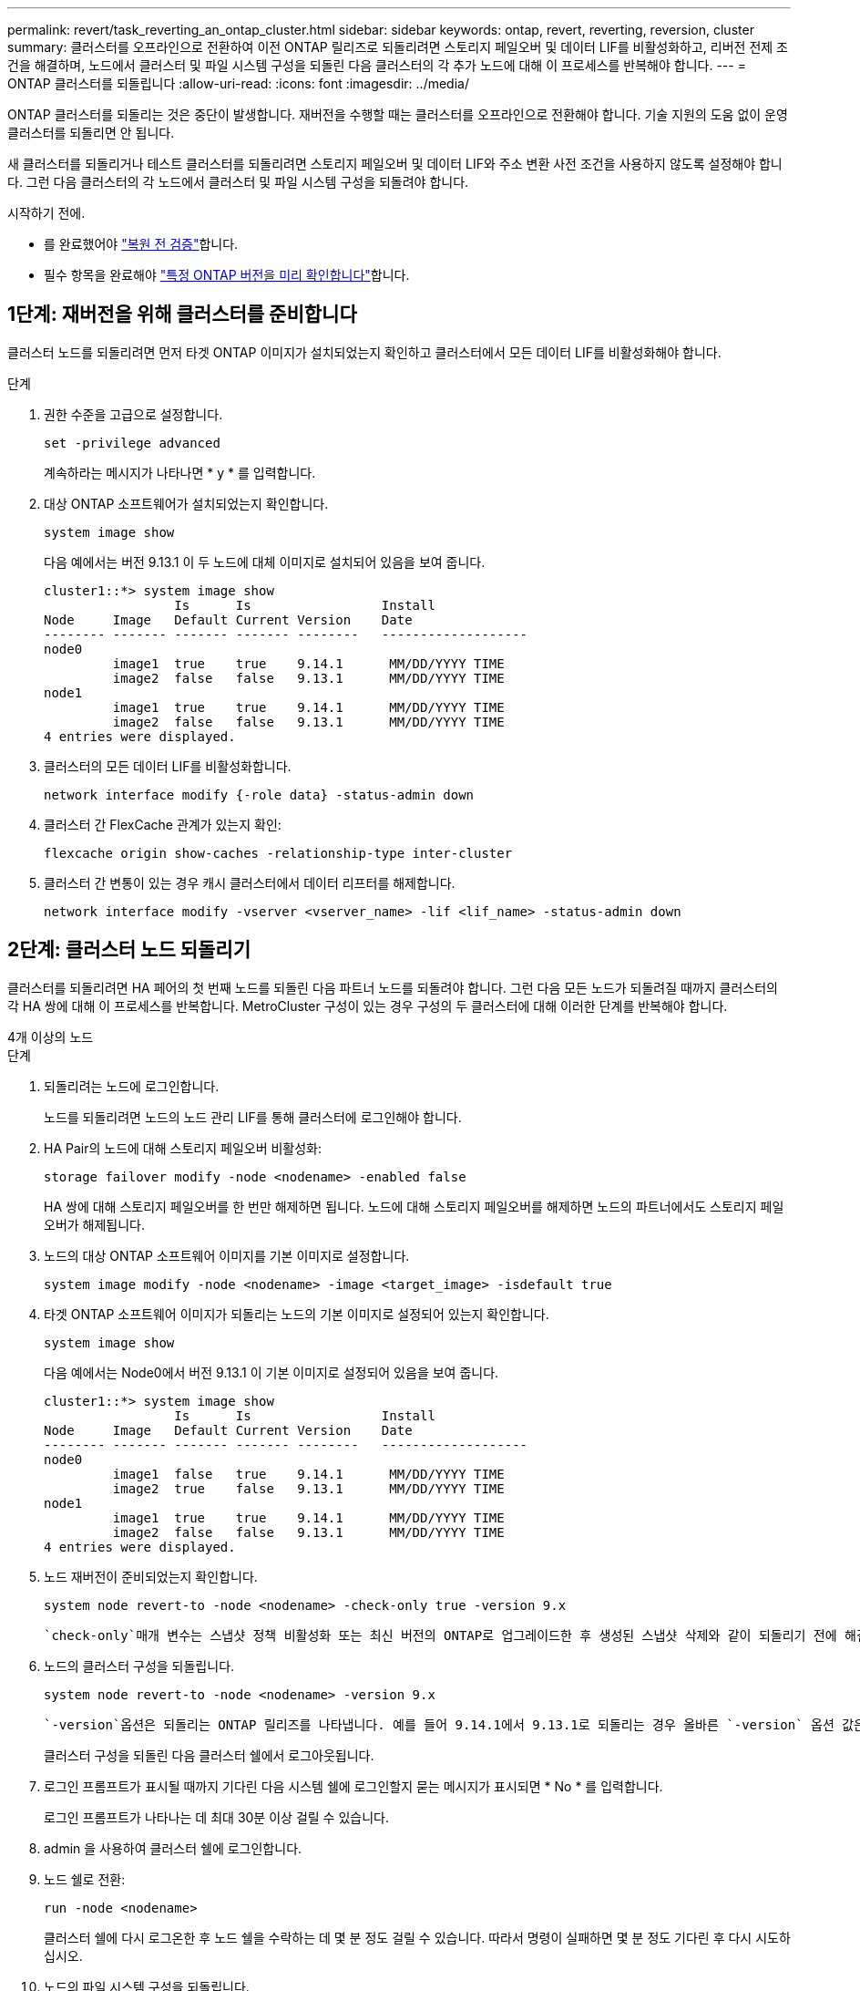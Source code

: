---
permalink: revert/task_reverting_an_ontap_cluster.html 
sidebar: sidebar 
keywords: ontap, revert, reverting, reversion, cluster 
summary: 클러스터를 오프라인으로 전환하여 이전 ONTAP 릴리즈로 되돌리려면 스토리지 페일오버 및 데이터 LIF를 비활성화하고, 리버전 전제 조건을 해결하며, 노드에서 클러스터 및 파일 시스템 구성을 되돌린 다음 클러스터의 각 추가 노드에 대해 이 프로세스를 반복해야 합니다. 
---
= ONTAP 클러스터를 되돌립니다
:allow-uri-read: 
:icons: font
:imagesdir: ../media/


[role="lead"]
ONTAP 클러스터를 되돌리는 것은 중단이 발생합니다. 재버전을 수행할 때는 클러스터를 오프라인으로 전환해야 합니다. 기술 지원의 도움 없이 운영 클러스터를 되돌리면 안 됩니다.

새 클러스터를 되돌리거나 테스트 클러스터를 되돌리려면 스토리지 페일오버 및 데이터 LIF와 주소 변환 사전 조건을 사용하지 않도록 설정해야 합니다. 그런 다음 클러스터의 각 노드에서 클러스터 및 파일 시스템 구성을 되돌려야 합니다.

.시작하기 전에.
* 를 완료했어야 link:task_things_to_verify_before_revert.html["복원 전 검증"]합니다.
* 필수 항목을 완료해야 link:concept_pre_revert_checks.html["특정 ONTAP 버전을 미리 확인합니다"]합니다.




== 1단계: 재버전을 위해 클러스터를 준비합니다

클러스터 노드를 되돌리려면 먼저 타겟 ONTAP 이미지가 설치되었는지 확인하고 클러스터에서 모든 데이터 LIF를 비활성화해야 합니다.

.단계
. 권한 수준을 고급으로 설정합니다.
+
[source, cli]
----
set -privilege advanced
----
+
계속하라는 메시지가 나타나면 * y * 를 입력합니다.

. 대상 ONTAP 소프트웨어가 설치되었는지 확인합니다.
+
[source, cli]
----
system image show
----
+
다음 예에서는 버전 9.13.1 이 두 노드에 대체 이미지로 설치되어 있음을 보여 줍니다.

+
[listing]
----
cluster1::*> system image show
                 Is      Is                 Install
Node     Image   Default Current Version    Date
-------- ------- ------- ------- --------   -------------------
node0
         image1  true    true    9.14.1      MM/DD/YYYY TIME
         image2  false   false   9.13.1      MM/DD/YYYY TIME
node1
         image1  true    true    9.14.1      MM/DD/YYYY TIME
         image2  false   false   9.13.1      MM/DD/YYYY TIME
4 entries were displayed.
----
. 클러스터의 모든 데이터 LIF를 비활성화합니다.
+
[source, cli]
----
network interface modify {-role data} -status-admin down
----
. 클러스터 간 FlexCache 관계가 있는지 확인:
+
[source, cli]
----
flexcache origin show-caches -relationship-type inter-cluster
----
. 클러스터 간 변통이 있는 경우 캐시 클러스터에서 데이터 리프터를 해제합니다.
+
[source, cli]
----
network interface modify -vserver <vserver_name> -lif <lif_name> -status-admin down
----




== 2단계: 클러스터 노드 되돌리기

클러스터를 되돌리려면 HA 페어의 첫 번째 노드를 되돌린 다음 파트너 노드를 되돌려야 합니다. 그런 다음 모든 노드가 되돌려질 때까지 클러스터의 각 HA 쌍에 대해 이 프로세스를 반복합니다. MetroCluster 구성이 있는 경우 구성의 두 클러스터에 대해 이러한 단계를 반복해야 합니다.

[role="tabbed-block"]
====
.4개 이상의 노드
--
.단계
. 되돌리려는 노드에 로그인합니다.
+
노드를 되돌리려면 노드의 노드 관리 LIF를 통해 클러스터에 로그인해야 합니다.

. HA Pair의 노드에 대해 스토리지 페일오버 비활성화:
+
[source, cli]
----
storage failover modify -node <nodename> -enabled false
----
+
HA 쌍에 대해 스토리지 페일오버를 한 번만 해제하면 됩니다. 노드에 대해 스토리지 페일오버를 해제하면 노드의 파트너에서도 스토리지 페일오버가 해제됩니다.

. 노드의 대상 ONTAP 소프트웨어 이미지를 기본 이미지로 설정합니다.
+
[source, cli]
----
system image modify -node <nodename> -image <target_image> -isdefault true
----
. 타겟 ONTAP 소프트웨어 이미지가 되돌리는 노드의 기본 이미지로 설정되어 있는지 확인합니다.
+
[source, cli]
----
system image show
----
+
다음 예에서는 Node0에서 버전 9.13.1 이 기본 이미지로 설정되어 있음을 보여 줍니다.

+
[listing]
----
cluster1::*> system image show
                 Is      Is                 Install
Node     Image   Default Current Version    Date
-------- ------- ------- ------- --------   -------------------
node0
         image1  false   true    9.14.1      MM/DD/YYYY TIME
         image2  true    false   9.13.1      MM/DD/YYYY TIME
node1
         image1  true    true    9.14.1      MM/DD/YYYY TIME
         image2  false   false   9.13.1      MM/DD/YYYY TIME
4 entries were displayed.
----
. 노드 재버전이 준비되었는지 확인합니다.
+
[source, cli]
----
system node revert-to -node <nodename> -check-only true -version 9.x
----
+
 `check-only`매개 변수는 스냅샷 정책 비활성화 또는 최신 버전의 ONTAP로 업그레이드한 후 생성된 스냅샷 삭제와 같이 되돌리기 전에 해결해야 할 모든 사전 조건을 식별합니다.

. 노드의 클러스터 구성을 되돌립니다.
+
[source, cli]
----
system node revert-to -node <nodename> -version 9.x
----
+
 `-version`옵션은 되돌리는 ONTAP 릴리즈를 나타냅니다. 예를 들어 9.14.1에서 9.13.1로 되돌리는 경우 올바른 `-version` 옵션 값은 9.13.1입니다.

+
클러스터 구성을 되돌린 다음 클러스터 쉘에서 로그아웃됩니다.

. 로그인 프롬프트가 표시될 때까지 기다린 다음 시스템 쉘에 로그인할지 묻는 메시지가 표시되면 * No * 를 입력합니다.
+
로그인 프롬프트가 나타나는 데 최대 30분 이상 걸릴 수 있습니다.

. admin 을 사용하여 클러스터 쉘에 로그인합니다.
. 노드 쉘로 전환:
+
[source, cli]
----
run -node <nodename>
----
+
클러스터 쉘에 다시 로그온한 후 노드 쉘을 수락하는 데 몇 분 정도 걸릴 수 있습니다. 따라서 명령이 실패하면 몇 분 정도 기다린 후 다시 시도하십시오.

. 노드의 파일 시스템 구성을 되돌립니다.
+
[source, cli]
----
revert_to 9.x
----
+
이 명령은 노드의 파일 시스템 구성을 되돌릴 준비가 되었는지 확인한 다음 되돌립니다. 전제 조건이 식별되는 경우 조건을 해결한 다음 명령을 다시 실행해야 `revert_to` 합니다.

+

NOTE: 시스템 콘솔을 사용하여 복원 프로세스를 모니터링하면 노드 쉘에서 볼 수 있는 것보다 더 자세한 정보가 표시됩니다.

+
명령이 완료되면 자동 부팅 기능이 ONTAP로 재부팅됩니다.

+
AUTOBOOT이 FALSE인 경우 명령이 완료되면 Loader 프롬프트가 표시됩니다. 를 `yes` 입력하여 되돌린 다음 를 사용하여 `boot_ontap` 노드를 수동으로 재부팅합니다.

. 노드가 재부팅된 후 새 소프트웨어가 실행 중인지 확인합니다.
+
[source, cli]
----
system node image show
----
+
다음 예제에서 image1은 새 ONTAP 버전이며 Node0에서 현재 버전으로 설정됩니다.

+
[listing]
----
cluster1::*> system node image show
                 Is      Is                 Install
Node     Image   Default Current Version    Date
-------- ------- ------- ------- --------   -------------------
node0
         image1  true    true    X.X.X       MM/DD/YYYY TIME
         image2  false   false   Y.Y.Y      MM/DD/YYYY TIME
node1
         image1  true    false   X.X.X      MM/DD/YYYY TIME
         image2  false   true    Y.Y.Y      MM/DD/YYYY TIME
4 entries were displayed.
----
. 노드의 복원 상태가 완료되었는지 확인합니다.
+
[source, cli]
----
system node upgrade-revert show -node <nodename>
----
+
상태는 "완료", "필요 없음" 또는 "반환된 테이블 항목이 없습니다."로 표시되어야 합니다.

. HA 쌍의 다른 노드에서 이러한 단계를 반복한 다음, 각 추가 HA 쌍에 대해 이 단계를 반복합니다.
+
MetroCluster 구성이 있는 경우 구성의 두 클러스터에서 이 단계를 반복해야 합니다

. 모든 노드를 되돌린 후 클러스터에 대해 고가용성을 다시 설정합니다.
+
[source, cli]
----
cluster ha modify -configured true
----


--
.2노드 클러스터
--
. 되돌리려는 노드에 로그인합니다.
+
노드를 되돌리려면 노드의 노드 관리 LIF를 통해 클러스터에 로그인해야 합니다.

. 클러스터 고가용성(HA) 비활성화:
+
[source, cli]
----
cluster ha modify -configured false
----
. 스토리지 페일오버 해제:
+
[source, cli]
----
storage failover modify -node <nodename> -enabled false
----
+
HA 쌍에 대해 스토리지 페일오버를 한 번만 해제하면 됩니다. 노드에 대해 스토리지 페일오버를 해제하면 노드의 파트너에서도 스토리지 페일오버가 해제됩니다.

. 노드의 대상 ONTAP 소프트웨어 이미지를 기본 이미지로 설정합니다.
+
[source, cli]
----
system image modify -node <nodename> -image <target_image> -isdefault true
----
. 타겟 ONTAP 소프트웨어 이미지가 되돌리는 노드의 기본 이미지로 설정되어 있는지 확인합니다.
+
[source, cli]
----
system image show
----
+
다음 예제에서는 버전 9.1이 Node0의 기본 이미지로 설정된 것을 보여 줍니다.

+
[listing]
----
cluster1::*> system image show
                 Is      Is                 Install
Node     Image   Default Current Version    Date
-------- ------- ------- ------- --------   -------------------
node0
         image1  false   true    9.2        MM/DD/YYYY TIME
         image2  true    false   9.1        MM/DD/YYYY TIME
node1
         image1  true    true    9.2        MM/DD/YYYY TIME
         image2  false   false   9.1        MM/DD/YYYY TIME
4 entries were displayed.
----
. 노드에 현재 epsilon이 있는지 확인합니다.
+
[source, cli]
----
cluster show -node <nodename>
----
+
다음 예는 노드가 epsilon를 보유하고 있음을 보여줍니다.

+
[listing]
----
cluster1::*> cluster show -node node1

          Node: node1
          UUID: 026efc12-ac1a-11e0-80ed-0f7eba8fc313
       Epsilon: true
   Eligibility: true
        Health: true
----
+
.. 노드에 epsilon이 있는 경우 노드에 epsilon을 FALSE로 표시하여 epsilon을 노드의 파트너로 전송할 수 있도록 합니다.
+
[source, cli]
----
cluster modify -node <nodename> -epsilon false
----
.. 파트너 노드에서 epsilon true를 표시하여 epsilon을 노드의 파트너로 전송합니다.
+
[source, cli]
----
cluster modify -node <node_partner_name> -epsilon true
----


. 노드 재버전이 준비되었는지 확인합니다.
+
[source, cli]
----
system node revert-to -node <nodename> -check-only true -version 9.x
----
+
 `check-only`매개 변수는 스냅샷 정책 비활성화 또는 최신 버전의 ONTAP로 업그레이드한 후 생성된 스냅샷 삭제와 같이 되돌리기 전에 해결해야 할 모든 조건을 식별합니다.

. 노드의 클러스터 구성을 되돌립니다.
+
[source, cli]
----
system node revert-to -node <nodename> -version 9.x
----
+
 `-version`옵션은 되돌리는 ONTAP 릴리즈를 나타냅니다. 예를 들어 9.14.1에서 9.13.1로 되돌리는 경우 올바른 `-version` 옵션 값은 9.13.1입니다.

+
클러스터 구성을 되돌린 다음 클러스터 쉘에서 로그아웃됩니다.

. 로그인 프롬프트가 표시될 때까지 기다린 다음 시스템 쉘에 로그인할지 묻는 메시지가 나타나면 를 `No` 입력합니다.
+
로그인 프롬프트가 나타나는 데 최대 30분 이상 걸릴 수 있습니다.

. admin 을 사용하여 클러스터 쉘에 로그인합니다.
. 노드 쉘로 전환:
+
[source, cli]
----
run -node <nodename>
----
+
클러스터 쉘에 다시 로그온한 후 노드 쉘을 수락하는 데 몇 분 정도 걸릴 수 있습니다. 따라서 명령이 실패하면 몇 분 정도 기다린 후 다시 시도하십시오.

. 노드의 파일 시스템 구성을 되돌립니다.
+
[source, cli]
----
revert_to 9.x
----
+
이 명령은 노드의 파일 시스템 구성을 되돌릴 준비가 되었는지 확인한 다음 되돌립니다. 전제 조건이 식별되는 경우 조건을 해결한 다음 명령을 다시 실행해야 `revert_to` 합니다.

+

NOTE: 시스템 콘솔을 사용하여 복원 프로세스를 모니터링하면 노드 쉘에서 볼 수 있는 것보다 더 자세한 정보가 표시됩니다.

+
명령이 완료되면 자동 부팅 기능이 ONTAP로 재부팅됩니다.

+
autoboot가 false 이면 명령이 로더 프롬프트를 표시합니다. 되돌리려면 yes를 입력하고 노드를 수동으로 재부팅하려면 boot_ONTAP을 사용합니다.

. 노드가 재부팅된 후 새 소프트웨어가 실행 중인지 확인합니다.
+
[source, cli]
----
system node image show
----
+
다음 예제에서 image1은 새 ONTAP 버전이며 Node0에서 현재 버전으로 설정됩니다.

+
[listing]
----
cluster1::*> system node image show
                 Is      Is                 Install
Node     Image   Default Current Version    Date
-------- ------- ------- ------- --------   -------------------
node0
         image1  true    true    X.X.X       MM/DD/YYYY TIME
         image2  false   false   Y.Y.Y      MM/DD/YYYY TIME
node1
         image1  true    false   X.X.X      MM/DD/YYYY TIME
         image2  false   true    Y.Y.Y      MM/DD/YYYY TIME
4 entries were displayed.
----
. 노드에 대한 되돌리기 상태가 완료되었는지 확인합니다.
+
[source, cli]
----
system node upgrade-revert show -node <nodename>
----
+
상태는 "완료", "필요 없음" 또는 "반환된 테이블 항목이 없습니다."로 표시되어야 합니다.

. HA 쌍의 다른 노드에서 이 단계를 반복합니다.
. 두 노드를 모두 되돌린 후 클러스터에 대해 고가용성을 다시 설정합니다.
+
[source, cli]
----
cluster ha modify -configured true
----
. 두 노드에서 스토리지 페일오버 재활성화:
+
[source, cli]
----
storage failover modify -node <nodename> -enabled true
----


--
====